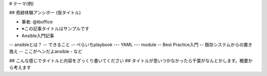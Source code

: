 # テーマ(例)

## 奇跡体験アンシボー (仮タイトル)

- 筆者: @tboffice
- ※この記事タイトルはサンプルです
- Ansible入門記事
-- ansibleとは？
-- できること
-- ぺらいちplaybook
--- YAML
--- module
-- Best Practice入門
-- 既存システムからの置き換え
-- ここがヘンだよansible
- など

## こんな感じでタイトルと内容をざっくり書いてください
## タイトルが思いつかなかったら千葉がなんとかします。概要から考えます

